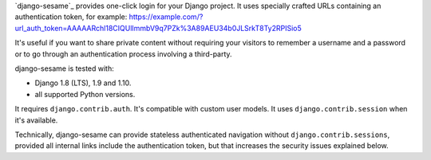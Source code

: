 `django-sesame`_ provides one-click login for your Django project. It uses
specially crafted URLs containing an authentication token, for example:
https://example.com/?url_auth_token=AAAAARchl18CIQUlImmbV9q7PZk%3A89AEU34b0JLSrkT8Ty2RPISio5

It's useful if you want to share private content without requiring your
visitors to remember a username and a password or to go through an
authentication process involving a third-party.

django-sesame is tested with:

- Django 1.8 (LTS), 1.9 and 1.10.
- all supported Python versions.

It requires ``django.contrib.auth``. It's compatible with custom user models.
It uses ``django.contrib.session`` when it's available.

Technically, django-sesame can provide stateless authenticated navigation
without ``django.contrib.sessions``, provided all internal links include the
authentication token, but that increases the security issues explained below.

